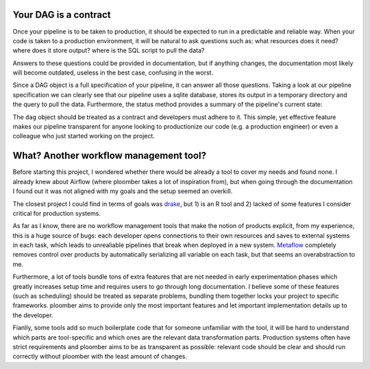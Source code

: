 Your DAG is a contract
----------------------

Once your pipeline is to be taken to production, it should be expected to run
in a predictable and reliable way. When your code is taken to a production
environment, it will be natural to ask questions such as: what resources does
it need? where does it store output? where is the SQL script to pull the data?

Answers to these questions could be provided in documentation, but if anything
changes, the documentation most likely will become outdated, useless in the
best case, confusing in the worst.

Since a DAG object is a full specification of your pipeline, it can answer all those questions. Taking a look at our pipeline specification we can clearly see
that our pipeline uses a sqlite database, stores its output in a temporary
directory and the query to pull the data. Furthermore, the status method
provides a summary of the pipeline's current state:


The ``dag`` object should be treated as a contract and developers must adhere
to it. This simple, yet effective feature makes our pipeline transparent for
anyone looking to productionize our code (e.g. a production engineer) or even
a colleague who just started working on the project.

What? Another workflow management tool?
---------------------------------------

Before starting this project, I wondered whether there would be already a tool
to cover my needs and found none. I already knew about Airflow (where ploomber
takes a lot of inspiration from), but when going through the documentation I found out it was not aligned with my goals and the setup seemed an overkill.

The closest project I could find in terms of goals was
`drake <https://github.com/ropensci/drake>`_, but 1) is an R tool and 2) lacked
of some features I consider critical for production systems.

As far as I know, there are no workflow management tools that make the notion
of products explicit, from my experience, this is a huge source of bugs: each
developer opens connections to their own resources and saves to external
systems in each task, which leads to unrealiable pipelines that break when
deployed in a new system. `Metaflow <https://metaflow.org/>`_ completely
removes control over products by automatically serializing all variable
on each task, but that seems an overabstraction to me.

Furthermore, a lot of tools bundle tons of extra features that are not needed
in early experimentation phases which greatly increases setup time and requires
users to go through long documentation. I believe some of these features
(such as scheduling) should be treated as separate problems, bundling them
together locks your project to specific frameworks. ploomber aims to provide
only the most important features and let important implementation details up
to the developer.

Fianlly, some tools add so much boilerplate code that for someone unfamiliar
with the tool, it will be hard to understand which parts are tool-specific
and which ones are the relevant data transformation parts. Production systems
often have strict requirements and ploomber aims to be as transparent as
possible: relevant code should be clear and should run correctly without
ploomber with the least amount of changes.
